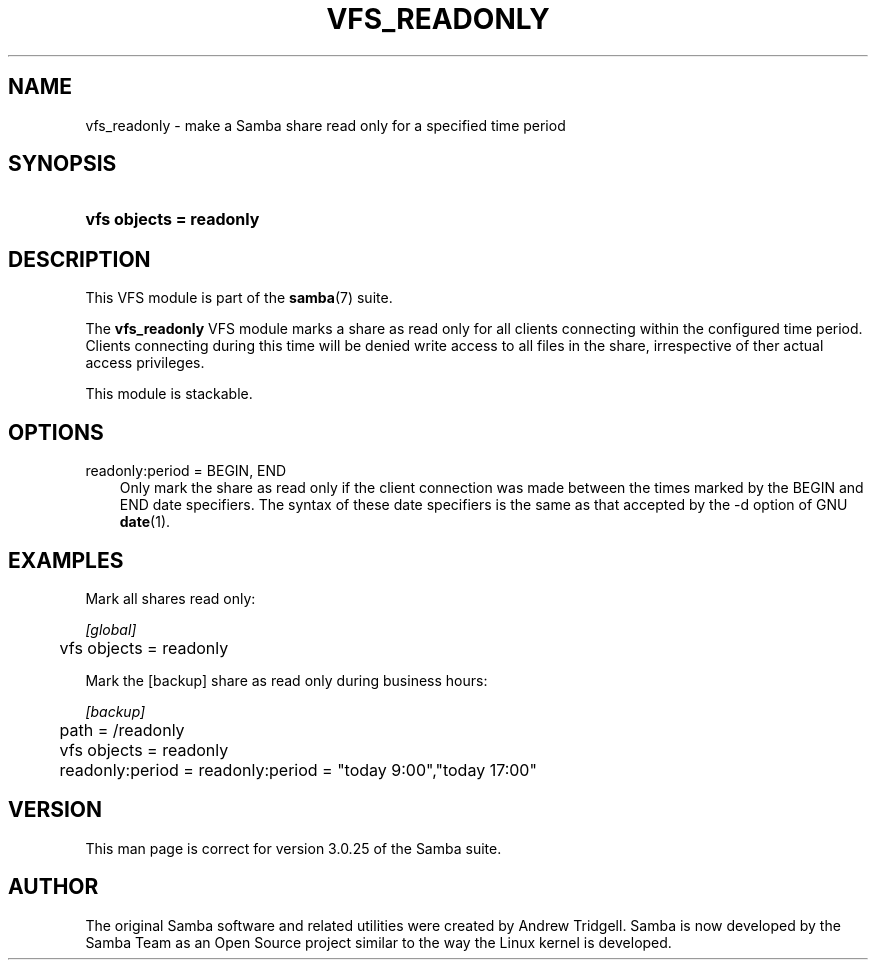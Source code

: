 .\"Generated by db2man.xsl. Don't modify this, modify the source.
.de Sh \" Subsection
.br
.if t .Sp
.ne 5
.PP
\fB\\$1\fR
.PP
..
.de Sp \" Vertical space (when we can't use .PP)
.if t .sp .5v
.if n .sp
..
.de Ip \" List item
.br
.ie \\n(.$>=3 .ne \\$3
.el .ne 3
.IP "\\$1" \\$2
..
.TH "VFS_READONLY" 8 "" "" ""
.SH "NAME"
vfs_readonly - make a Samba share read only for a specified time period
.SH "SYNOPSIS"
.HP 23
\fBvfs objects = readonly\fR
.SH "DESCRIPTION"
.PP
This VFS module is part of the
\fBsamba\fR(7)
suite.
.PP
The
\fBvfs_readonly\fR
VFS module marks a share as read only for all clients connecting within the configured time period. Clients connecting during this time will be denied write access to all files in the share, irrespective of ther actual access privileges.
.PP
This module is stackable.
.SH "OPTIONS"
.PP
readonly:period = BEGIN, END
.RS 3n
Only mark the share as read only if the client connection was made between the times marked by the BEGIN and END date specifiers. The syntax of these date specifiers is the same as that accepted by the -d option of GNU
\fBdate\fR(1).
.RE
.SH "EXAMPLES"
.PP
Mark all shares read only:

.nf

        \fI[global]\fR
	vfs objects = readonly

.fi
.PP
Mark the [backup] share as read only during business hours:

.nf

        \fI[backup]\fR
	path = /readonly
	vfs objects = readonly
	readonly:period = readonly:period = "today 9:00","today 17:00"

.fi
.SH "VERSION"
.PP
This man page is correct for version 3.0.25 of the Samba suite.
.SH "AUTHOR"
.PP
The original Samba software and related utilities were created by Andrew Tridgell. Samba is now developed by the Samba Team as an Open Source project similar to the way the Linux kernel is developed.

